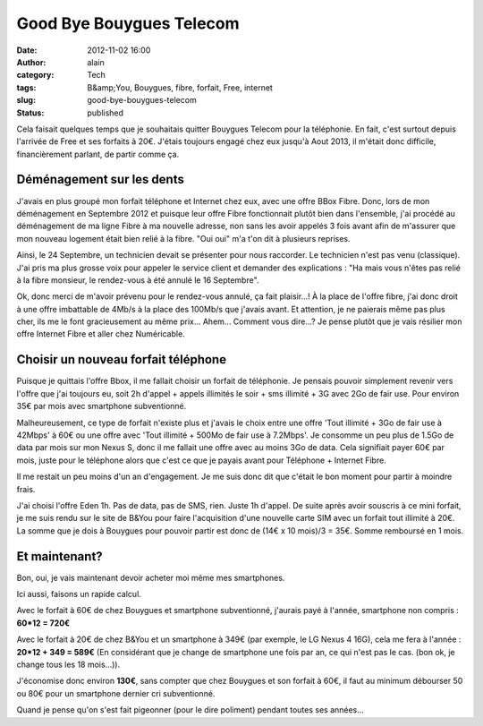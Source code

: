 Good Bye Bouygues Telecom
#########################
:date: 2012-11-02 16:00
:author: alain
:category: Tech
:tags: B&amp;You, Bouygues, fibre, forfait, Free, internet
:slug: good-bye-bouygues-telecom
:status: published

Cela faisait quelques temps que je souhaitais quitter Bouygues Telecom
pour la téléphonie. En fait, c'est surtout depuis l'arrivée de Free et
ses forfaits à 20€. J'étais toujours engagé chez eux jusqu'à Aout 2013,
il m'était donc difficile, financièrement parlant, de partir comme ça.

Déménagement sur les dents
--------------------------

J'avais en plus groupé mon forfait téléphone et Internet chez eux, avec
une offre BBox Fibre. Donc, lors de mon déménagement en Septembre 2012
et puisque leur offre Fibre fonctionnait plutôt bien dans l'ensemble,
j'ai procédé au déménagement de ma ligne Fibre à ma nouvelle adresse,
non sans les avoir appelés 3 fois avant afin de m'assurer que mon
nouveau logement était bien relié à la fibre. "Oui oui" m'a t'on dit à
plusieurs reprises.

Ainsi, le 24 Septembre, un technicien devait se présenter pour nous
raccorder. Le technicien n'est pas venu (classique). J'ai pris ma plus
grosse voix pour appeler le service client et demander des explications
: "Ha mais vous n'êtes pas relié à la fibre monsieur, le rendez-vous à
été annulé le 16 Septembre".

Ok, donc merci de m'avoir prévenu pour le rendez-vous annulé, ça fait
plaisir...! À la place de l'offre fibre, j'ai donc droit à une offre
imbattable de 4Mb/s à la place des 100Mb/s que j'avais avant. Et
attention, je ne paierais même pas plus cher, ils me le font
gracieusement au même prix... Ahem... Comment vous dire...? Je pense
plutôt que je vais résilier mon offre Internet Fibre et aller chez
Numéricable.

Choisir un nouveau forfait téléphone
------------------------------------

Puisque je quittais l'offre Bbox, il me fallait choisir un forfait de
téléphonie. Je pensais pouvoir simplement revenir vers l'offre que j'ai
toujours eu, soit 2h d'appel + appels illimités le soir + sms illimité +
3G avec 2Go de fair use. Pour environ 35€ par mois avec smartphone
subventionné.

Malheureusement, ce type de forfait n'existe plus et j'avais le choix
entre une offre 'Tout illimité + 3Go de fair use à 42Mbps' à 60€ ou une
offre avec 'Tout illimité + 500Mo de fair use à 7.2Mbps'. Je consomme un
peu plus de 1.5Go de data par mois sur mon Nexus S, donc il me fallait
une offre avec au moins 3Go de data. Cela signifiait payer 60€ par mois,
juste pour le téléphone alors que c'est ce que je payais avant pour
Téléphone + Internet Fibre.

Il me restait un peu moins d'un an d'engagement. Je me suis donc dit que
c'était le bon moment pour partir à moindre frais.

J'ai choisi l'offre Eden 1h. Pas de data, pas de SMS, rien. Juste 1h
d'appel. De suite après avoir souscris à ce mini forfait, je me suis
rendu sur le site de B&You pour faire l'acquisition d'une nouvelle carte
SIM avec un forfait tout illimité à 20€. La somme que je dois à Bouygues
pour pouvoir partir est donc de (14€ x 10 mois)/3 = 35€. Somme remboursé
en 1 mois.


Et maintenant?
--------------

Bon, oui, je vais maintenant devoir acheter moi même mes smartphones.

Ici aussi, faisons un rapide calcul.

Avec le forfait à 60€ de chez Bouygues et smartphone subventionné,
j'aurais payé à l'année, smartphone non compris : **60\*12 = 720€**

Avec le forfait à 20€ de chez B&You et un smartphone à 349€ (par
exemple, le LG Nexus 4 16G), cela me fera à l'année : **20\*12 + 349 =
589€** (En considérant que je change de smartphone une fois par an, ce
qui n'est pas le cas. (bon ok, je change tous les 18 mois...)).

J'économise donc environ **130€**, sans compter que chez Bouygues et son
forfait à 60€, il faut au minimum débourser 50 ou 80€ pour un smartphone
dernier cri subventionné.

Quand je pense qu'on s'est fait pigeonner (pour le dire poliment)
pendant toutes ses années...
